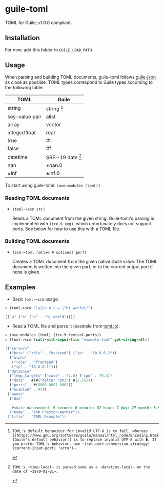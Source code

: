 

* guile-toml

TOML for Guile; v1.0.0 compliant.

** Installation

For now: add this folder to ~GUILE_LOAD_PATH~

** Usage

When parsing and building TOML documents, guile-toml follows [[https://github.com/aconchillo/guile-json][guile-json]] as close as possible. TOML types correspond to Guile types according to the following table:

| TOML           | Guile            |
|----------------+------------------|
| string         | string [0]        |
| key-value pair | alist            |
| array          | vector           |
| integer/float  | real             |
| true           | #t               |
| false          | #f               |
| datetime       | SRFI-19 date [1] |
| nan            | +nan.0           |
| ±inf           | ±inf.0            |

To start using guile-toml: ~(use-modules (toml))~

[0]: TOML's default behaviour for invalid UTF-8 is to fail, whereas [[https://www.gnu.org/software/guile/manual/html_node/Encoding.html][Guile's default behavior]] is to replace invalid UTF-8 with �. If you prefer TOML's behavior, use ~(set-port-conversion-strategy! (current-input-port) 'error)~.

[1]: TOML's ~time-local~ is parsed same as a ~datetime-local~ on the date of ~1970-01-01~.

*** Reading TOML documents

- ~(toml->scm str)~

  Reads a TOML document from the given string. Guile-toml's parsing is implemented with ~(ice-9 peg)~, which unfortunately does not support ports. See below for how to use this with a TOML file.

*** Building TOML documents
- ~(scm->toml native #:optional port)~

  Creates a TOML document from the given native Guile value. The TOML document is written into the given port, or to the current output port if none is given.

** Examples
- Basic ~toml->scm~ usage:
#+begin_src scheme
> (toml->scm "[a]\n b.c = \"hi world\"")
#+end_src

#+begin_src scheme
(("a" ("b" ("c" . "hi world"))))
#+end_src

- Read a TOML file and parse it (example from [[https://toml.io][toml.io]]):
#+begin_src scheme
> (use-modules (toml) (ice-9 textual-ports))
> (toml->scm (call-with-input-file "example.toml" get-string-all))
#+end_src

#+begin_src scheme
(("servers"
  ("beta" ("role" . "backend") ("ip" . "10.0.0.2"))
  ("alpha"
   ("role" . "frontend")
   ("ip" . "10.0.0.1")))
 ("database"
  ("temp_targets" ("case" . 72.0) ("cpu" . 79.5))
  ("data" . #(#("delta" "phi") #(3.14)))
  ("ports" . #(8000 8001 8002))
  ("enabled" . #t))
 ("owner"
  ("dob"
   .
   #<date nanosecond: 0 second: 0 minute: 32 hour: 7 day: 27 month: 5 year: 1979 zone-offset: -28800>)
  ("name" . "Tom Preston-Werner"))
 ("title" . "TOML Example"))
 #+end_src
